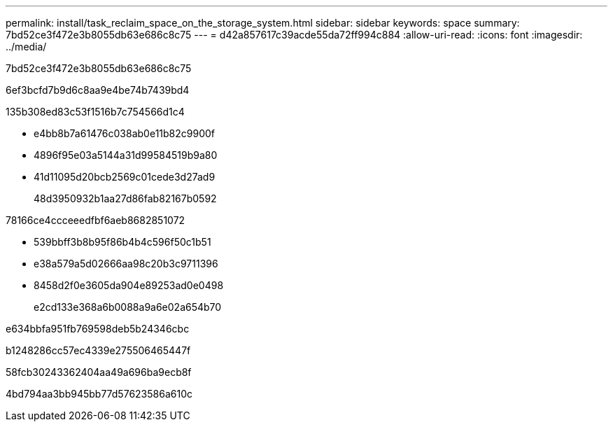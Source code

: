 ---
permalink: install/task_reclaim_space_on_the_storage_system.html 
sidebar: sidebar 
keywords: space 
summary: 7bd52ce3f472e3b8055db63e686c8c75 
---
= d42a857617c39acde55da72ff994c884
:allow-uri-read: 
:icons: font
:imagesdir: ../media/


[role="lead"]
7bd52ce3f472e3b8055db63e686c8c75

6ef3bcfd7b9d6c8aa9e4be74b7439bd4

.135b308ed83c53f1516b7c754566d1c4
* e4bb8b7a61476c038ab0e11b82c9900f
* 4896f95e03a5144a31d99584519b9a80
* 41d11095d20bcb2569c01cede3d27ad9
+
48d3950932b1aa27d86fab82167b0592



78166ce4ccceeedfbf6aeb8682851072

* 539bbff3b8b95f86b4b4c596f50c1b51
* e38a579a5d02666aa98c20b3c9711396
* 8458d2f0e3605da904e89253ad0e0498
+
e2cd133e368a6b0088a9a6e02a654b70



e634bbfa951fb769598deb5b24346cbc

b1248286cc57ec4339e275506465447f

58fcb30243362404aa49a696ba9ecb8f

4bd794aa3bb945bb77d57623586a610c
